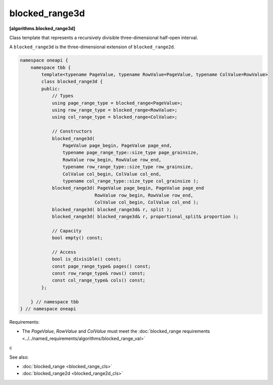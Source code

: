 .. SPDX-FileCopyrightText: 2019-2021 Intel Corporation
..
.. SPDX-License-Identifier: CC-BY-4.0

===============
blocked_range3d
===============
**[algorithms.blocked_range3d]**

Class template that represents a recursively divisible three-dimensional half-open interval.

A ``blocked_range3d`` is the three-dimensional extension of ``blocked_range2d``.

.. code:: cpp

    namespace oneapi {
        namespace tbb {
            template<typename PageValue, typename RowValue=PageValue, typename ColValue=RowValue>
            class blocked_range3d {
            public:
                // Types
                using page_range_type = blocked_range<PageValue>;
                using row_range_type = blocked_range<RowValue>;
                using col_range_type = blocked_range<ColValue>;

                // Constructors
                blocked_range3d(
                    PageValue page_begin, PageValue page_end,
                    typename page_range_type::size_type page_grainsize,
                    RowValue row_begin, RowValue row_end,
                    typename row_range_type::size_type row_grainsize,
                    ColValue col_begin, ColValue col_end,
                    typename col_range_type::size_type col_grainsize );
                blocked_range3d( PageValue page_begin, PageValue page_end
                                RowValue row_begin, RowValue row_end,
                                ColValue col_begin, ColValue col_end );
                blocked_range3d( blocked_range3d& r, split );
                blocked_range3d( blocked_range3d& r, proportional_split& proportion );

                // Capacity
                bool empty() const;

                // Access
                bool is_divisible() const;
                const page_range_type& pages() const;
                const row_range_type& rows() const;
                const col_range_type& cols() const;
            };

        } // namespace tbb
    } // namespace oneapi        

Requirements:

* The *PageValue*, *RowValue* and *ColValue* must meet the :doc:`blocked_range requirements <../../named_requirements/algorithms/blocked_range_val>`

c

See also:

* :doc:`blocked_range <blocked_range_cls>`
* :doc:`blocked_range2d <blocked_range2d_cls>`

